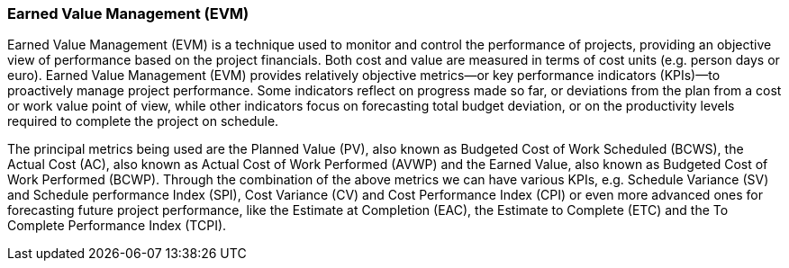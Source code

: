 === Earned Value Management (EVM)

Earned Value Management (EVM) is a technique used to monitor and control the performance of projects, providing an objective view of performance based on the project financials.
Both cost and value are measured in terms of cost units (e.g. person days or euro). Earned Value Management (EVM) provides relatively objective metrics—or key performance indicators (KPIs)—to proactively manage project performance.
Some indicators reflect on progress made so far, or deviations from the plan from a cost or work value point of view, while other indicators focus on forecasting total budget deviation, or on the productivity levels required to complete the project on schedule.

The principal metrics being used are the Planned Value (PV), also known as Budgeted Cost of Work Scheduled (BCWS), the Actual Cost (AC), also known as Actual Cost of Work Performed (AVWP) and the Earned Value, also known as Budgeted Cost of Work Performed (BCWP). Through the combination of the above metrics we can have various KPIs, e.g. Schedule Variance (SV) and Schedule performance Index (SPI), Cost Variance (CV) and Cost Performance Index (CPI) or even more advanced ones for forecasting future project performance, like the Estimate at Completion (EAC), the Estimate to Complete (ETC) and the To Complete Performance Index (TCPI).
